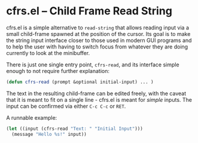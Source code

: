 # -*- fill-column: 120 -*-
#+STARTUP: noinlineimages


* cfrs.el -- Child Frame Read String

[[file:cfrs.png]]

cfrs.el is a simple alternative to ~read-string~ that allows reading input via a small child-frame spawned at the
position of the cursor. Its goal is to make the string input interface closer to those used in modern GUI programs and
to help the user with having to switch focus from whatever they are doing currently to look at the minibuffer.

There is just one single entry point, ~cfrs-read~, and its interface simple enough to not require further explanation:

#+BEGIN_SRC emacs-lisp
(defun cfrs-read (prompt &optional initial-input) ... )
#+END_SRC

The text in the resulting child-frame can be edited freely, with the caveat that it is meant to fit on a single line -
cfrs.el is meant for /simple/ inputs. The input can be confirmed via either ~C-c C-c~ or ~RET~.

A runnable example:

#+BEGIN_SRC emacs-lisp
  (let ((input (cfrs-read "Text: " "Initial Input")))
    (message "Hello %s!" input))
#+END_SRC
